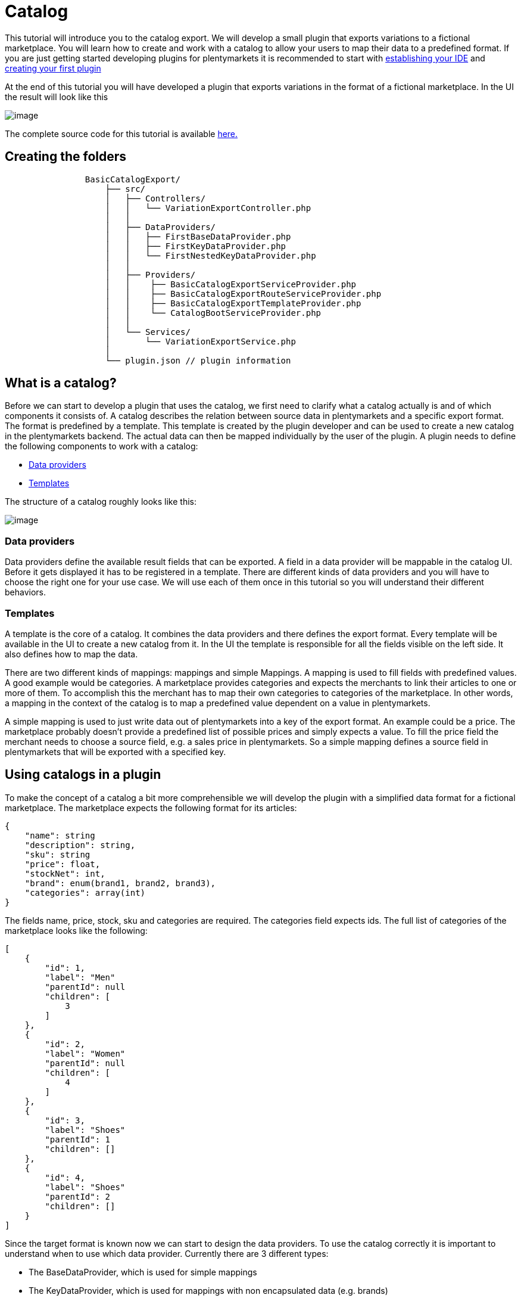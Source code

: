 = Catalog

This tutorial will introduce you to the catalog export. We will develop a small plugin that exports variations to a fictional marketplace. You will learn how to create and work with a catalog to allow your users to map their data to a predefined format. If you are just getting started developing plugins for plentymarkets it is recommended to start with link:https://developers.plentymarkets.com/dev-doc/basics#ide-support[establishing your IDE] and link:https://developers.plentymarkets.com/tutorials/helloworld#introduction[creating your first plugin]

At the end of this tutorial you will have developed a plugin that exports variations in the format of a fictional marketplace. In the UI the result will look like this

image:%7B%7B%20plugin_path('PlentyPluginShowcase')%20%7D%7D/images/tutorials/catalog-result.png[image]

The complete source code for this tutorial is available link:https://github.com/plentymarkets/BasicCatalogExport[here.]

== Creating the folders

[source]
----
                BasicCatalogExport/
                    ├── src/
                    │   ├── Controllers/
                    │   │   └── VariationExportController.php
                    │   │
                    │   ├── DataProviders/
                    │   │   ├── FirstBaseDataProvider.php
                    │   │   ├── FirstKeyDataProvider.php
                    │   │   └── FirstNestedKeyDataProvider.php
                    │   │
                    │   ├── Providers/
                    │   │    ├── BasicCatalogExportServiceProvider.php
                    │   │    ├── BasicCatalogExportRouteServiceProvider.php
                    │   │    ├── BasicCatalogExportTemplateProvider.php
                    │   │    └── CatalogBootServiceProvider.php
                    │   │
                    │   └── Services/
                    │       └── VariationExportService.php
                    │
                    └── plugin.json // plugin information
----

== What is a catalog?

Before we can start to develop a plugin that uses the catalog, we first need to clarify what a catalog actually is and of which components it consists of. A catalog describes the relation between source data in plentymarkets and a specific export format. The format is predefined by a template. This template is created by the plugin developer and can be used to create a new catalog in the plentymarkets backend. The actual data can then be mapped individually by the user of the plugin. A plugin needs to define the following components to work with a catalog:

* link:#data-provider[Data providers]
* link:#template[Templates]

The structure of a catalog roughly looks like this:

image:%7B%7B%20plugin_path('PlentyPluginShowcase')%20%7D%7D/images/tutorials/catalog-structure.png[image]

=== Data providers

Data providers define the available result fields that can be exported. A field in a data provider will be mappable in the catalog UI. Before it gets displayed it has to be registered in a template. There are different kinds of data providers and you will have to choose the right one for your use case. We will use each of them once in this tutorial so you will understand their different behaviors.

=== Templates

A template is the core of a catalog. It combines the data providers and there defines the export format. Every template will be available in the UI to create a new catalog from it. In the UI the template is responsible for all the fields visible on the left side. It also defines how to map the data.

There are two different kinds of mappings: mappings and simple Mappings. A mapping is used to fill fields with predefined values. A good example would be categories. A marketplace provides categories and expects the merchants to link their articles to one or more of them. To accomplish this the merchant has to map their own categories to categories of the marketplace. In other words, a mapping in the context of the catalog is to map a predefined value dependent on a value in plentymarkets.

A simple mapping is used to just write data out of plentymarkets into a key of the export format. An example could be a price. The marketplace probably doesn't provide a predefined list of possible prices and simply expects a value. To fill the price field the merchant needs to choose a source field, e.g. a sales price in plentymarkets. So a simple mapping defines a source field in plentymarkets that will be exported with a specified key.

== Using catalogs in a plugin

To make the concept of a catalog a bit more comprehensible we will develop the plugin with a simplified data format for a fictional marketplace. The marketplace expects the following format for its articles:

[source,php]
----
{
    "name": string
    "description": string,
    "sku": string
    "price": float,
    "stockNet": int,
    "brand": enum(brand1, brand2, brand3),
    "categories": array(int)
}
----

The fields name, price, stock, sku and categories are required. The categories field expects ids. The full list of categories of the marketplace looks like the following:

[source,php]
----
[
    {
        "id": 1,
        "label": "Men"
        "parentId": null
        "children": [
            3
        ]
    },
    {
        "id": 2,
        "label": "Women"
        "parentId": null
        "children": [
            4
        ]
    },
    {
        "id": 3,
        "label": "Shoes"
        "parentId": 1
        "children": []
    },
    {
        "id": 4,
        "label": "Shoes"
        "parentId": 2
        "children": []
    }
]
----

Since the target format is known now we can start to design the data providers. To use the catalog correctly it is important to understand when to use which data provider. Currently there are 3 different types:

* The BaseDataProvider, which is used for simple mappings
* The KeyDataProvider, which is used for mappings with non encapsulated data (e.g. brands)
* The NestedKeyDataProvider, which is used for mappings with encapsulated data (e.g. categories)

=== Data providers

Before we can export variations we need to define a schema which every result of the item will conform to. We will start building that schema at the foundation: the data providers. Since we know the article format of the marketplace we can now plan which data has to be represented by which data provider. Name, description, sku, price and stock have no predefined values and therefore belong into a BaseDataProvider. Brand is an enum of not encapsulated values and should therefore be filled with a KeyDataProvider. Categories have predfined encapsulated values, so a NestedKeyDataProvider should be the right choice.

=== Base data provider

We will now create a php class named FirstBaseDataProvider which will extend Plenty\Modules\Catalog\DataProviders\BaseDataProvider The class should look like this:

[source,php]
----
<?php

use Plenty\Modules\Catalog\DataProviders\BaseDataProvider;

class FirstBaseDataProvider extends BaseDataProvider
{
    /**
    * @return array
    */
    public function getRows(): array
    {
        // TODO: Implement getRows() method.
    }
}
----

The getRows() method returns an array of fields. Every field has to contain the following keys:

* key => The name of the field in every export result
* label => The name that will be displayed in the catalog UI
* required => defines if this field has to be mapped

The field of our price example would look like this:

[source,php]
----
[
    'key' => 'price',
    'label' => 'Price', //In your plugin it would make sense to add translations for this field, since it will be displayed in the UI
    'required' => true
]
----

After adding the fields that should be mappable our getRows() method should now look similar to this:

[source,php]
----
/**
* @return array
*/
public function getRows(): array
{
    return [
        [
            'key' => 'name',
            'label' => 'Name',
            'required' => true
        ],
        [
            'key' => 'description',
            'label' => 'Description',
            'required' => false
        ],
        [
            'key' => 'sku',
            'label' => 'SKU',
            'required' => true
        ],
        [
            'key' => 'price',
            'label' => 'Price',
            'required' => true
        ],
        [
            'key' => 'stockNet',
            'label' => 'Stock',
            'required' => true
        ]
    ];
}
----

=== Key data provider

The KeyDataProvider behaves a bit different than the BaseDataProvider. It collects possible values under a single key. therefore the structure of the data provider class looks different. The new class extends Plenty\Modules\Catalog\DataProviders\BaseDataProvider It should look like this:

[source,php]
----
<?php

namespace BasicCatalogExport\DataProviders;

use Plenty\Modules\Catalog\DataProviders\KeyDataProvider;

/**
 * Defines fields for a mapping
 *
 * Class FirstKeyDataProvider
 * @package BasicCatalogExport\DataProviders
 */
class FirstKeyDataProvider extends KeyDataProvider
{
    /**
     * @return array
     */
    public function getRows(): array
    {
        // TODO: Implement getRows() method.
    }

    /**
     * @return string
     */
    public function getKey(): string
    {
        // TODO: Implement getKey() method.
    }
}
----

In our example the marketplace is expecting the key "brand" so that is what our getKey() method should return. The different values will be collected in an array with the following format:

* value => The value that will be exported
* label => The name that will be displayed in the catalog UI

After filling the methods they should look like this:

[source,php]
----
/**
* @return string
*/
public function getKey(): string
{
    return 'brand';
}

/**
* @return array
*/
public function getRows(): array
{
    return [
        [
            'value' => 'brand1',
            'label' => 'A brand'
        ],
        [
            'value' => 'brand2',
            'label' => 'Another brand'
        ],
        [
            'value' => 'brand3',
            'label' => 'The third brand'
        ],
    ];
}
----

=== Nested key data provider

At this point the only missing field is "categories". The possible values are encapsulated (so they need to be displayed in a tree in the UI) and therefore belong into a NestedKeyDataProvider. Our new class should look like this:

[source,php]
----
<?php

namespace BasicCatalogExport\DataProviders;

use Plenty\Modules\Catalog\DataProviders\NestedKeyDataProvider;

/**
 * Define fields for a mapping that will be displayed as a tree in the UI
 *
 * Class FirstNestedKeyDataProvider
 * @package BasicCatalogExport\DataProviders
 */
class FirstNestedKeyDataProvider extends NestedKeyDataProvider
{

    /**
     * @return array
     */
    public function getRows(): array
    {
        // TODO: Implement getRows() method.
    }

    /**
     * @param string $id
     * @return array
     */
    public function getDataByValue(string $id): array
    {
        // TODO: Implement getDataByValue() method.
    }

    /**
     * @return string
     */
    public function getKey(): string
    {
        // TODO: Implement getKey() method.
    }

    /**
     * @return array
     */
    public function getNestedRows($parentId): array
    {
        // TODO: Implement getNestedRows() method.
    }
}
----

The NestedKeyDataProvider behaves a lot like the KeyDataProvider, but it enables the catalog UI to work with encapsulated data. The getKey() method is identical to the method in the KeyDataProvider, so in our case it just returns "categories", however since we may sell our articles in multiple categories (e.g. unisex shoes will be sold in Men » Shoes and Women » Shoes) we can define the key as an array (this behavior is identical with keys in all types of data providers). To do that we just have to add [] at the end of the key. So we return "categories[]"

A NestedKeyDataProvider needs to be able to do 3 things. It has to be able to show all values on the highest level, which in our case means it has to return all values that have no parentId, it has to be able to load all child values of a given parent and it has to be able to load values by the ID.

Let's take a look at the code for our example:

[source,php]
----
<?php

namespace BasicCatalogExport\DataProviders;

use Plenty\Modules\Catalog\DataProviders\NestedKeyDataProvider;

/**
 * Define fields for a mapping that will be displayed as a tree in the UI
 *
 * Class FirstNestedKeyDataProvider
 * @package BasicCatalogExport\DataProviders
 */
class FirstNestedKeyDataProvider extends NestedKeyDataProvider
{
    protected $categories = [
        1 => [
            'id' => 1,
            'label' => 'Men',
            'hasChildren' => true,
            'level' => 0,
            'children' => [3]
        ],
        2 => [
            'id' => 2,
            'label' => 'Women',
            'hasChildren' => true,
            'level' => 0,
            'children' => [4]
        ],
        3 => [
            'id' => 3,
            'label' => 'Shoes',
            'level' => 1,
            'hasChildren' => false
        ],
        4 => [
            'id' => 4,
            'label' => 'Shoes',
            'level' => 1,
            'hasChildren' => false
        ],
    ];

    /**
     * @return array
     */
    public function getRows(): array
    {
        $rows = [];
        foreach ($this->categories as $row) {
            if (isset($row['level']) && $row['level'] == 0) {
                $rows[] = [
                    'label' => $row['label'],
                    'value' => $row['id'],
                    'hasChildren' => $row['hasChildren']
                ];
            }
        }

        return $rows;
    }

    /**
     * @param string $id
     * @return array
     */
    public function getDataByValue(string $id): array
    {
        if (!isset($this->categories[$id])) {
            return [];
        }

        $category = [
            'label' => $this->categories[$id]['label'],
            'value' => $this->categories[$id]['id'],
            'hasChildren' => $this->categories[$id]['hasChildren'],
        ];

        return $category;
    }

    /**
     * @return string
     */
    public function getKey(): string
    {
        return 'categories[]';
    }

    /**
     * @param $parentId
     * @return array
     */
    public function getNestedRows($parentId): array
    {
        $rows = [];

        if (isset($this->categories[$parentId]) && isset($this->categories[$parentId]['children'])){
            foreach ($this->categories[$parentId]['children'] as $categoryId) {
                $rows[] = [
                    'label' => $this->categories[$categoryId]['label'],
                    'value' => $this->categories[$categoryId]['id'],
                    'hasChildren' => $this->categories[$categoryId]['hasChildren']
                ];
            }
        }

        return $rows;
    }
}
----

As you can see this one is certainly a bit more complex than the others, so let's look at all the methods independently to clarify what this class is doing. In this example we created a protected property that contains all categories hardcoded in an array. This works fine in this example but should be exchanged for better solutions if bigger amounts of data are provided (e.g. a database table).

Let's go through in order. The first method is getRows(). This method is supposed to provide all entries that are found on the highest level of the nested data. In our case all categories the marketplace provided that have no parentId have to be returned. To do that a "level" key was added to the array so all necessary categories are easily identifiable.

The next method is getDataByValue() and is responsible for loading already mapped values in the UI. This method expects an identifier (in most cases this will be an ID) and has to return the data entry that matches this identifier. In the example that is pretty easy to accomplish since the array key is always matching the ID.

The getKey() method is serving the exact same purpose as in the KeyDataProvider and therefore just returns the key under which the mapped values will be exported.

The last method we need to cover is the getNestedRows() method. It is used by the UI to load nested data in the tree by providing the parentId. So this method needs to return the children of that parent. In our example that is done by iterating over the "children" property of the parent entry.

That covers all the basics of data providers and therefore we are now ready to link them to a template.

=== Registering a template

[[api-docs-basics]]
In the following part you will learn how you can register templates. To do that we first need to define a a provider that will fill the template with data. Let's go through the class methods:

getMappings(): This method defines the sections of the template and connects them to the data providers. The structure looks like this:

* identifier: a string to identify the section
* label: A short description that is displayed before the data fields
* isMapping: A boolean => true = mapping, false = simple mapping
* provider: The classname of the provider class that fills this section of the template

getFilter(): Defines the filters that are used to load the data.

getPreMutators(): Defines the callback functions that are run on the data before the mapping.

getPreMutators(): Defines the callback functions that are run on the data after the mapping.

getSkuCallback(): Defines the callback function that is run if an sku is mapped

getSettings(): Defines the settings (settings are not implemented yet)

getMetaInfo(): Defines general information e.g. data you need in your plugin when exporting

After implementing our required class it will look like this:

[source,php]
----
<?php

namespace BasicCatalogExport\Providers;

use BasicCatalogExport\DataProviders\FirstBaseDataProvider;
use BasicCatalogExport\DataProviders\FirstKeyDataProvider;
use BasicCatalogExport\DataProviders\FirstNestedKeyDataProvider;
use Plenty\Modules\Catalog\Templates\BaseTemplateProvider;

/**
 * Class BasicCatalogExportTemplateProvider
 * @package BasicCatalogExport\Providers
 */
class BasicCatalogExportTemplateProvider extends BaseTemplateProvider
{
    /**
     * @return array
     */
    public function getMappings(): array
    {
        return [
            [
                'identifier' => 'simpleMapping',
                'label' => 'Base data',
                'isMapping' => false, // simple mapping
                'provider' => FirstBaseDataProvider::class,
            ],
            [
                'identifier' => 'complexMapping',
                'label' => 'Key data',
                'isMapping' => true, // complex mapping
                'provider' => FirstKeyDataProvider::class,
            ],
            [
                'identifier' => 'complexNestedMapping',
                'label' => 'Nested key data',
                'isMapping' => true, // complex mapping
                'provider' => FirstNestedKeyDataProvider::class,
            ]
        ];
    }

    /**
     * @return array
     */
    public function getFilter(): array
    {
        return [];
    }

    /**
     * @return callable[]
     */
    public function getPreMutators(): array
    {
        return [];
    }

    /**
     * @return callable[]
     */
    public function getPostMutators(): array
    {
        return [];
    }

    /**
     * @return callable
     */
    public function getSkuCallback(): callable
    {
        return function ($value, $item) {
            return $value;
        };
    }

    /**
     * @return array
     */
    public function getSettings(): array
    {
        return [];
    }

    /**
     * @return array
     */
    public function getMetaInfo(): array
    {
        return [];
    }
}
----

The template can now be registered. To do that we need an instance of the TemplateContainerContract and call register() method. It expects 4 parameters:

* name: The name of the template
* type: The type of the template (e.g. the marketplace)
* provider: The provider class that will fill the template with data
* exportType: The specific type of the export. Default value is "variation" (currently the only type)

Let's go ahead and implement this in the CatalogBootServiceProvider. The source code should look like this:

[source,php]
----
<?php

namespace BasicCatalogExport\Providers;

use Plenty\Modules\Catalog\Contracts\TemplateContainerContract;
use Plenty\Plugin\ServiceProvider;

class CatalogBootServiceProvider extends ServiceProvider
{
    /**
     * @param TemplateContainerContract $container
     */
    public function boot(TemplateContainerContract $container) {
        // Creating a new template, The provider class is responsible for the booting process
        $container->register(BasicCatalogExportServiceProvider::PLUGIN_NAME, 'exampleType', BasicCatalogExportTemplateProvider::class);
    }
}
----

The template is now available and can be used to create a catalog in the UI.

=== Exporting variations through a catalog

The following code example shows how to export variations:

[source,php]
----
    public function export(
        CatalogRepositoryContract $catalogRepository,
        CatalogExportRepositoryContract $catalogExportRepository,
        TemplateContainerContract $templateContainer
    )
    {
        $catalogs = $catalogRepository->all();

        foreach ($catalogs->getResult() as $catalog) {
            $template = $templateContainer->getTemplate($catalog['template']);

            if ($template->getName() != BasicCatalogExportServiceProvider::PLUGIN_NAME) {
                continue;
            }

            $exportService = $catalogExportRepository->exportById($catalog['id']);
            // Here you can define filters etc. if needed
            $result = $exportService->getResult();
            foreach ($result as $page) {
                //$page now contains the data of the export
                return $page;
            }
        }
        return null;
    }
----

In this example we first load all catalogs and check which of them are created through our plugin. Every catalog that was created through our plugin will then be exported through the CatalogExportRepository. As a Result we get an instance of the CatalogExportService class which can be used to provide filters and other settings. As soon as we are done defining the settings we can run the getResult() method which will return an instance of CatalogExportResult. This class implements the iterator interface and can therefore be used in a foreach to retrieve all result pages.
